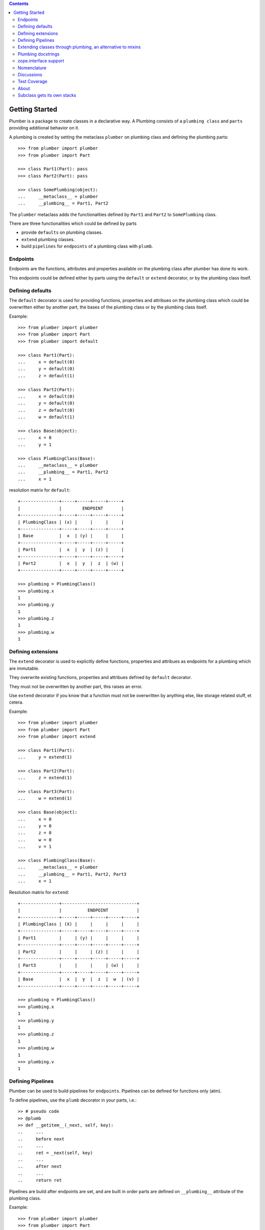 
.. contents::
    :backlinks: entry
    :depth: 2

Getting Started
===============

Plumber is a package to create classes in a declarative way. A Plumbing
consists of a ``plumbing class`` and ``parts`` providing additional behavior
on it.

A plumbing is created by setting the metaclass ``plumber`` on plumbing class
and defining the plumbing parts::

    >>> from plumber import plumber
    >>> from plumber import Part
    
    >>> class Part1(Part): pass
    >>> class Part2(Part): pass
    
    >>> class SomePlumbing(object):
    ...     __metaclass__ = plumber
    ...     __plumbing__ = Part1, Part2

The ``plumber`` metaclass adds the functionalities defined by ``Part1`` and 
``Part2`` to ``SomePlumbing`` class.

There are three functionalities which could be defined by parts

- provide ``defaults`` on plumbing classes.
- ``extend`` plumbing classes.
- build ``pipelines`` for ``endpoints`` of a plumbing class with ``plumb``.


Endpoints
---------

Endpoints are the functions, attributes and properties available on the
plumbing class after plumber has done its work.

This endpoints could be defined either by parts using the ``default`` or
``extend`` decorator, or by the plumbing class itself.


Defining defaults
-----------------

The ``default`` decorator is used for providing functions, properties and
attribues on the plumbing class which could be overwritten either by another
part, the bases of the plumbing class or by the plumbing class itself.

Example::
    
    >>> from plumber import plumber
    >>> from plumber import Part
    >>> from plumber import default
    
    >>> class Part1(Part):
    ...     x = default(0)
    ...     y = default(0)
    ...     z = default(1)
    
    >>> class Part2(Part):
    ...     x = default(0)
    ...     y = default(0)
    ...     z = default(0)
    ...     w = default(1)
    
    >>> class Base(object):
    ...     x = 0
    ...     y = 1
    
    >>> class PlumbingClass(Base):
    ...     __metaclass__ = plumber
    ...     __plumbing__ = Part1, Part2
    ...     x = 1

resolution matrix for ``default``::
    
    +---------------+-----+-----+-----+-----+
    |               |        ENDPOINT       |
    +---------------+-----+-----+-----+-----+
    | PlumbingClass | (x) |     |     |     |
    +---------------+-----+-----+-----+-----+
    | Base          |  x  | (y) |     |     |
    +---------------+-----+-----+-----+-----+
    | Part1         |  x  |  y  | (z) |     |
    +---------------+-----+-----+-----+-----+
    | Part2         |  x  |  y  |  z  | (w) |
    +---------------+-----+-----+-----+-----+

    >>> plumbing = PlumbingClass()
    >>> plumbing.x
    1
    >>> plumbing.y
    1
    >>> plumbing.z
    1
    >>> plumbing.w
    1

Defining extensions
-------------------

The ``extend`` decorator is used to explicitly define functions, properties and
attribues as endpoints for a plumbing which are immutable.

They overwrite existing functions, properties and attribues defined by
``default`` decorator.

They must not be overwritten by another part, this raises an error.

Use ``extend`` decorator if you know that a function must not be overwritten
by anything else, like storage related stuff, et cetera.

Example::

    >>> from plumber import plumber
    >>> from plumber import Part
    >>> from plumber import extend
    
    >>> class Part1(Part):
    ...     y = extend(1)
    
    >>> class Part2(Part):
    ...     z = extend(1)
    
    >>> class Part3(Part):
    ...     w = extend(1)
    
    >>> class Base(object):
    ...     x = 0
    ...     y = 0
    ...     z = 0
    ...     w = 0
    ...     v = 1   
    
    >>> class PlumbingClass(Base):
    ...     __metaclass__ = plumber
    ...     __plumbing__ = Part1, Part2, Part3
    ...     x = 1

Resolution matrix for ``extend``::
    
    +---------------+-----------------------------+
    |               |          ENDPOINT           |
    +---------------+-----+-----+-----+-----+-----+
    | PlumbingClass | (X) |     |     |     |     |
    +---------------+-----+-----+-----+-----+-----+
    | Part1         |     | (y) |     |     |     |
    +---------------+-----+-----+-----+-----+-----+
    | Part2         |     |     | (z) |     |     |
    +---------------+-----+-----+-----+-----+-----+
    | Part3         |     |     |     | (w) |     |
    +---------------+-----+-----+-----+-----+-----+
    | Base          |  x  |  y  |  z  |  w  | (v) |
    +---------------+-----+-----+-----+-----+-----+
    
    >>> plumbing = PlumbingClass()
    >>> plumbing.x
    1
    >>> plumbing.y
    1
    >>> plumbing.z
    1
    >>> plumbing.w
    1
    >>> plumbing.v
    1


Defining Pipelines
------------------

Plumber can be used to build pipelines for ``endpoints``. Pipelines can be
defined for functions only (atm).

To define pipelines, use the ``plumb`` decorator in your parts, i.e.::
    
    >> # pseudo code
    >> @plumb
    >> def __getitem__(_next, self, key):
    ..     ...
    ..     before next
    ..     ...
    ..     ret = _next(self, key)
    ..     ...
    ..     after next
    ..     ...
    ..     return ret

Pipelines are build after endpoints are set, and are built in order parts are
defined on ``__plumbing__`` attribute of the plumbing class.

Example::
    
    >>> from plumber import plumber
    >>> from plumber import Part
    >>> from plumber import plumb
    
    >>> class Part1(Part):
    ...     @plumb
    ...     def x(_next, self):
    ...         print 'Part1.x begin'
    ...         _next(self)
    ...         print 'Part1.x end'
    ...     @plumb
    ...     def y(_next, self):
    ...         print 'Part1.y begin'
    ...         _next(self)
    ...         print 'Part1.y end'
    
    >>> class Part2(Part):
    ...     @plumb
    ...     def y(_next, self):
    ...         print 'Part2.y begin'
    ...         _next(self)
    ...         print 'Part2.y end'
    
    >>> class Part3(Part):
    ...     @plumb
    ...     def z(_next, self):
    ...         print 'Part3.z begin'
    ...         _next(self)
    ...         print 'Part3.z end'
    
    >>> class PlumbingClass(object):
    ...     __metaclass__ = plumber
    ...     __plumbing__ = Part1, Part2, Part3
    ...     def x(self):
    ...         print 'x endpoint'
    ...     def y(self):
    ...         print 'y endpoint'
    ...     def z(self):
    ...         print 'z endpoint'

Resolution matrix for ``plumb``::
    
    +---+-------+-------+-------+----------+
    |   | Part1 | Part2 | Part3 | ENDPOINT |
    +---+-------+-------+-------+----------+
    |   |    ----------------------->      |
    | E |   x   |       |       |    x     |
    | N |    <-----------------------      |
    + T +-------+-------+-------+----------+
    | R |    ------> --------------->      |
    | A |   y   |   y   |       |    y     |
    | N |    <------ <---------------      |
    + C +-------+-------+-------+----------+
    | E |       |       |    ------->      |
    |   |       |       |   z   |    z     |
    |   |       |       |    <-------      |
    +---+-------+-------+-------+----------+
    
    >>> plumbing = PlumbingClass()
    >>> plumbing.x()
    Part1.x begin
    x endpoint
    Part1.x end
    
    >>> plumbing.y()
    Part1.y begin
    Part2.y begin
    y endpoint
    Part2.y end
    Part1.y end
    
    >>> plumbing.z()
    Part3.z begin
    z endpoint
    Part3.z end


Plumbing chains and usual subclassing
~~~~~~~~~~~~~~~~~~~~~~~~~~~~~~~~~~~~~

A class that will serve as normal base class for our plumbing::

    >>> class Base(object):
    ...     def foo(self):
    ...         print "Base.foo"

Two parts for the plumbing: the ``plumb`` decorator makes the methods part of
the plumbing, they are classmethods of the part declaring them ``prt``, via
``_next`` they call the next method and ``self`` is an instance of the
plumbing::

    >>> class Part1(Part):
    ...     @plumb
    ...     def foo(_next, self):
    ...         print "Part1.foo start"
    ...         _next(self)
    ...         print "Part1.foo stop"

    >>> class Part2(Part):
    ...     @plumb
    ...     def foo(_next, self):
    ...         print "Part2.foo start"
    ...         _next(self)
    ...         print "Part2.foo stop"

.. attention:: ``self`` is not an instance of the part class, but an
  instance of plumbing class. The system is designed so the code you write in
  plumbing methods looks as similar as possible to the code you would write
  directly on the class.


A plumbing based on ``Base`` and using the parts ``Part1`` and ``Part2``::

    >>> class PlumbingClass(Base):
    ...     __metaclass__ = plumber
    ...     __plumbing__ = Part1, Part2
    ...
    ...     def foo(self):
    ...         print "PlumbingClass.foo start"
    ...         super(PlumbingClass, self).foo()
    ...         print "PlumbingClass.foo stop"

Methods provided by the parts sit in front of methods declared by the class
and its base classes::

    >>> plumbing = PlumbingClass()
    >>> plumbing.foo()
    Part1.foo start
    Part2.foo start
    PlumbingClass.foo start
    Base.foo
    PlumbingClass.foo stop
    Part2.foo stop
    Part1.foo stop

The parts are not in the class' method resolution order::

    >>> PlumbingClass.__mro__
    (<class 'PlumbingClass'>,
     <class 'Base'>,
     <type 'object'>)

    >>> issubclass(PlumbingClass, Base)
    True
    >>> issubclass(PlumbingClass, Part1)
    False
    >>> issubclass(PlumbingClass, Part2)
    False

The plumbing can be subclassed like a normal class::

    >>> class SubOfPlumbingClass(PlumbingClass):
    ...     def foo(self):
    ...         print "SubOfPlumbingClass.foo start"
    ...         super(SubOfPlumbingClass, self).foo()
    ...         print "SubOfPlumbingClass.foo stop"

    >>> subofplumbing = SubOfPlumbingClass()
    >>> subofplumbing.foo()
    SubOfPlumbingClass.foo start
    Part1.foo start
    Part2.foo start
    PlumbingClass.foo start
    Base.foo
    PlumbingClass.foo stop
    Part2.foo stop
    Part1.foo stop
    SubOfPlumbingClass.foo stop

.. note:: A class inherits the ``__metaclass__`` declaration from base classes.
  The ``plumber`` metaclass is called for ``PlumbingClass`` **and**
  ``SubOfPlumbingClass``. However, it will only get active for a class that
  declares a ``__plumbing__`` itself and otherwise just calls ``type``, the
  default metaclass for new-style classes.


Passing parameters to methods in a plumbing chain
~~~~~~~~~~~~~~~~~~~~~~~~~~~~~~~~~~~~~~~~~~~~~~~~~
Parameters to plumbing methods are passed in via keyword arguments - there is
no sane way to do this via positional arguments (see section Default
attributes for application to ``__init__`` plumbing)::

    >>> class Part1(Part):
    ...     @plumb
    ...     def foo(_next, self, *args, **kw):
    ...         print "Part1.foo: args=%s" % (args,)
    ...         print "Part1.foo: kw=%s" % (kw,)
    ...         self.p1 = kw.pop('p1', None)
    ...         _next(self, *args, **kw)

    >>> class Part2(Part):
    ...     @plumb
    ...     def foo(_next, self, *args, **kw):
    ...         print "Part2.foo: args=%s" % (args,)
    ...         print "Part2.foo: kw=%s" % (kw,)
    ...         self.p2 = kw.pop('p2', None)
    ...         _next(self, *args, **kw)

    >>> class PlumbingClass(object):
    ...     __metaclass__ = plumber
    ...     __plumbing__ = Part1, Part2
    ...     def foo(self, *args, **kw):
    ...         print "PlumbingClass.foo: args=%s" % (args,)
    ...         print "PlumbingClass.foo: kw=%s" % (kw,)

The plumbing parts pick what they need, the remainging keywords and all
positional arguments are just passed through to the plumbing class::

    >>> foo = PlumbingClass()
    >>> foo.foo('blub', p1='p1', p2='p2', plumbing='plumbing')
    Part1.foo: args=('blub',)
    Part1.foo: kw={'p2': 'p2', 'plumbing': 'plumbing', 'p1': 'p1'}
    Part2.foo: args=('blub',)
    Part2.foo: kw={'p2': 'p2', 'plumbing': 'plumbing'}
    PlumbingClass.foo: args=('blub',)
    PlumbingClass.foo: kw={'plumbing': 'plumbing'}


End-points for plumbing chains
~~~~~~~~~~~~~~~~~~~~~~~~~~~~~~
Plumbing chains need a normal method to serve as end-point::

    >>> class Part1(Part):
    ...     @plumb
    ...     def foo(_next, self):
    ...         pass

    >>> class PlumbingClass(object):
    ...     __metaclass__ = plumber
    ...     __plumbing__ = Part1
    Traceback (most recent call last):
      ...
    AttributeError: type object 'PlumbingClass' has no attribute 'foo'

It is looked up on the class with ``getattr``, after the plumbing pipeline is
processed, but before it is installed on the class.

It can be provided by the plumbing class itself::

    >>> class Part1(Part):
    ...     @plumb
    ...     def foo(_next, self):
    ...         print "Part1.foo start"
    ...         _next(self)
    ...         print "Part1.foo stop"

    >>> class PlumbingClass(object):
    ...     __metaclass__ = plumber
    ...     __plumbing__ = Part1
    ...
    ...     def foo(self):
    ...         print "PlumbingClass.foo"

    >>> plumbing = PlumbingClass().foo()
    Part1.foo start
    PlumbingClass.foo
    Part1.foo stop

It can be provided by a base class of the plumbing class::

    >>> class Base(object):
    ...     def foo(self):
    ...         print "Base.foo"

    >>> class Part1(Part):
    ...     @plumb
    ...     def foo(_next, self):
    ...         print "Part1.foo start"
    ...         _next(self)
    ...         print "Part1.foo stop"

    >>> class PlumbingClass(Base):
    ...     __metaclass__ = plumber
    ...     __plumbing__ = Part1

    >>> plumbing = PlumbingClass().foo()
    Part1.foo start
    Base.foo
    Part1.foo stop

Further it can be provided by a plumbing part with the ``default`` or
``extend`` decorators (see Extending classes, an alternative to mixins), it
will be put on the plumbing class, before the end point it looked up and
therefore behaves exactly like the method would be declared on the class
itself.


Plumbing for property getter, setter and deleter.
~~~~~~~~~~~~~~~~~~~~~~~~~~~~~~~~~~~~~~~~~~~~~~~~~
Properties with named functions, non-decorated
^^^^^^^^^^^^^^^^^^^^^^^^^^^^^^^^^^^^^^^^^^^^^^
::
    >>> class Base(object):
    ...     def get_a(self):
    ...         return self._a
    ...     def set_a(self, val):
    ...         self._a = val
    ...     def del_a(self):
    ...         del self._a
    ...     a = property(get_a, set_a, del_a)

    >>> class ClassInheritingProperty(Base):
    ...     pass

    >>> cip = ClassInheritingProperty()
    >>> hasattr(cip, '_a')
    False
    >>> cip.a = 1
    >>> cip._a
    1
    >>> cip.a
    1
    >>> del cip.a
    >>> hasattr(cip, '_a')
    False

A property is realised by a property descriptor object in the ``__dict__`` of
the class defining it::

    >>> Base.__dict__['a']
    <property object at 0x...>

    >>> Base.__dict__['a'].fset(cip, 2)
    >>> Base.__dict__['a'].fget(cip)
    2
    >>> Base.__dict__['a'].fdel(cip)

From now on we skip the deleter.

If you want to change an aspect of a property, you need to redefine it, except
if it uses lambda abstraction (see below). As the function used as getter is
also in the Base class' ``__dict__`` we can use it, saving some overhead::

    >>> class ClassOverridingProperty(Base):
    ...     def get_a(self):
    ...         return 2 * super(ClassOverridingProperty, self).get_a()
    ...     a = property(get_a, Base.set_a)

    >>> cop = ClassOverridingProperty()
    >>> cop.a = 5
    >>> cop.a
    10

Properties with decorated or unnamed getter
^^^^^^^^^^^^^^^^^^^^^^^^^^^^^^^^^^^^^^^^^^^
In case the property is realised by a decorated function or a single lambda -
both cases result in a read-only property - the function used as getter is not
anymore in the class' ``__dict__``::

    >>> class PropWithoutDictFuncBase(object):
    ...     @property
    ...     def a(self):
    ...         return self._a
    ...     b = property(lambda self: self._b)

    >>> class PropWithoutDictFunc(PropWithoutDictFuncBase):
    ...     @property
    ...     def a(self):
    ...         return 2 * super(PropWithoutDictFunc, self).a
    ...     b = property(lambda self: 3 * super(PropWithoutDictFunc, self).b)

    >>> pwdf = PropWithoutDictFunc()
    >>> pwdf._a = 2
    >>> pwdf._b = 2
    >>> pwdf.a
    4
    >>> pwdf.b
    6

Lambda abstraction
^^^^^^^^^^^^^^^^^^
If a base class uses lambdas to add a layer of abstraction it is easier to
override a single aspect, but adds another call (see Benchmarking below)::

    >>> class LambdaBase(object):
    ...     def get_a(self):
    ...         return self._a
    ...     def set_a(self, val):
    ...         self._a = val
    ...     a = property(
    ...             lambda self: self.get_a(),
    ...             lambda self, val: self.set_a(val),
    ...             )

    >>> class ClassInheritingLambdaProperty(LambdaBase):
    ...     def get_a(self):
    ...         return 3 * super(ClassInheritingLambdaProperty, self).get_a()

    >>> cilp = ClassInheritingLambdaProperty()
    >>> cilp.a = 2
    >>> cilp.a
    6

Plumbing of a property that uses lambda abstraction
^^^^^^^^^^^^^^^^^^^^^^^^^^^^^^^^^^^^^^^^^^^^^^^^^^^
Aspects of a property that uses lambda abstraction are easily plumbed::

    >>> class LambdaBase(object):
    ...     def get_a(self):
    ...         return self._a
    ...     def set_a(self, val):
    ...         self._a = val
    ...     a = property(
    ...             lambda self: self.get_a(),
    ...             lambda self, val: self.set_a(val),
    ...             )

    >>> class PropertyPlumbing(Part):
    ...     @plumb
    ...     def get_a(_next, self):
    ...         return 4 * _next(self)

    >>> class PlumbedLambdaProperty(LambdaBase):
    ...     __metaclass__ = plumber
    ...     __plumbing__ = PropertyPlumbing

    >>> plp = PlumbedLambdaProperty()
    >>> plp.a = 4
    >>> plp.a
    16

Plumbing properties that do not use lambda abstraction
^^^^^^^^^^^^^^^^^^^^^^^^^^^^^^^^^^^^^^^^^^^^^^^^^^^^^^
::
#XXX#    >>> def set_a(self, val):
#XXX#    ...     self._a = val
#XXX#
#XXX#    >>> def del_a(self):
#XXX#    ...     del self._a
#XXX#
#XXX#    >>> class Base(object):
#XXX#    ...     a = property(lambda self: self._a, set_a, del_a)
#XXX#
#XXX#    >>> class Notify(Part):
#XXX#    ...     def get_a(_next, self):
#XXX#    ...         print "Getting a"
#XXX#    ...         return _next(self)
#XXX#    ...     def set_a(_next, self, val):
#XXX#    ...         print "Setting a"
#XXX#    ...         _next(self, val)
#XXX#    ...     def del_a(_next, self):
#XXX#    ...         print "Deleting a"
#XXX#    ...         _next(self)
#XXX#    ...     a = plumb(property(get_a, set_a, del_a))
#XXX#
#XXX#    >>> class Multiply(Part):
#XXX#    ...     def get_a(_next, self):
#XXX#    ...         return _next(self) * 2
#XXX#    ...     def set_a(_next, self, val):
#XXX#    ...         _next(self, val)
#XXX#    ...     def del_a(_next, self):
#XXX#    ...         _next(self)
#XXX#    ...     a = plumb(property(get_a, set_a, del_a))
#XXX#
#XXX#    >>> class Plumbing(Base):
#XXX#    ...     __metaclass__ = plumber
#XXX#    ...     __plumbing__ = Notify, Multiply
#XXX#
#XXX#    >>> plumbing = Plumbing()
#XXX#    >>> hasattr(plumbing, '_a')
#XXX#    False
#XXX#    >>> plumbing.a = 8
#XXX#    Setting a
#XXX#    >>> plumbing.a
#XXX#    Getting a
#XXX#    16
#XXX#    >>> hasattr(plumbing, '_a')
#XXX#    True
#XXX#    >>> del plumbing.a
#XXX#    Deleting a
#XXX#    >>> hasattr(plumbing, '_a')
#XXX#    False
#XXX#
#XXX#A base class has a readonly property, a plumbing property plumbs in::
#XXX#
#XXX#    >>> class Base(object):
#XXX#    ...     _foo = 5
#XXX#    ...     @property
#XXX#    ...     def foo(self):
#XXX#    ...         return self._foo
#XXX#
#XXX#    >>> class Part(Part):
#XXX#    ...     @plumb
#XXX#    ...     @property
#XXX#    ...     def foo(_next, self):
#XXX#    ...         return 3 * _next(self)
#XXX#
#XXX#    >>> class Plumbing(Base):
#XXX#    ...     __metaclass__ = plumber
#XXX#    ...     __plumbing__ = Part
#XXX#
#XXX#    >>> plumbing = Plumbing()
#XXX#    >>> plumbing.foo
#XXX#    15
#XXX#    >>> plumbing.foo = 10
#XXX#    Traceback (most recent call last):
#XXX#      ...
#XXX#    AttributeError: can't set attribute
#XXX#
#XXX#Extend the attribute to make it writable::
#XXX#
#XXX#    >>> class Part(Part):
#XXX#    ...     @plumb
#XXX#    ...     @property
#XXX#    ...     def foo(_next, self):
#XXX#    ...         return 3 * _next(self)
#XXX#    ...     @foo.setter
#XXX#    ...     def foo(_next, self, val):
#XXX#    ...         _next(self, val)
#XXX#
#XXX#    >>> class Plumbing(Base):
#XXX#    ...     __metaclass__ = plumber
#XXX#    ...     __plumbing__ = Part
#XXX#
#XXX#    >>> plumbing = Plumbing()
#XXX#    >>> plumbing.foo
#XXX#    15
#XXX#
#XXX##    >>> plumbing.foo = 10
#XXX##    >>> plumbing.foo
#XXX##    30


Extending classes through plumbing, an alternative to mixins
------------------------------------------------------------

Why? It's more fun.

.. contents::
    :backlinks: entry
    :local:

Extending a class
~~~~~~~~~~~~~~~~~
A part can put arbitrary attributes onto a class as if they were declared on it::

    >>> class Part1(Part):
    ...     foo = extend(False)

    >>> class PlumbingClass(object):
    ...     __metaclass__ = plumber
    ...     __plumbing__ = Part1

The attribute is defined on the class, setting it on an instance will store the
value in the instance's ``__dict__``::

    >>> PlumbingClass.foo
    False
    >>> plumbing = PlumbingClass()
    >>> plumbing.foo
    False
    >>> plumbing.foo = True
    >>> plumbing.foo
    True
    >>> PlumbingClass.foo
    False

If the attribute collides with one already declared on the class, an exception
is raised::

    >>> class Part1(Part):
    ...     foo = extend(False)

    >>> class PlumbingClass(object):
    ...     __metaclass__ = plumber
    ...     __plumbing__ = Part1
    ...     foo = False
    Traceback (most recent call last):
      ...
    PlumbingCollision:
        Plumbing class
      with:
        <extend 'foo' of <class 'Part1'> payload=False>

XXX: increase verbosity of exception

Also, if two parts try to extend an attribute with the same name, an
exception is raised. The situation before processing the second part is
exactly as if the method was declared on the class itself::

not a collision, both extend want the same::

    >>> class Part1(Part):
    ...     foo = extend(False)

    >>> class Part2(Part):
    ...     foo = extend(False)

    >>> class PlumbingClass(object):
    ...     __metaclass__ = plumber
    ...     __plumbing__ = Part1, Part2

a collision::

    >>> class Part1(Part):
    ...     foo = extend(False)

    >>> class Part2(Part):
    ...     foo = extend(True)

    >>> class PlumbingClass(object):
    ...     __metaclass__ = plumber
    ...     __plumbing__ = Part1, Part2
    Traceback (most recent call last):
      ...
    PlumbingCollision:
        <extend 'foo' of <class 'Part1'> payload=False>
      with:
        <extend 'foo' of <class 'Part2'> payload=True>

Extending a method needed by a part earlier in the chain works::

    >>> class Part1(Part):
    ...     @plumb
    ...     def foo(_next, self):
    ...         print "Part1.foo start"
    ...         _next(self)
    ...         print "Part1.foo stop"

    >>> class Part2(Part):
    ...     @extend
    ...     def foo(self):
    ...         print "Part2.foo"

    >>> class PlumbingClass(object):
    ...     __metaclass__ = plumber
    ...     __plumbing__ = Part1, Part2

    >>> PlumbingClass().foo()
    Part1.foo start
    Part2.foo
    Part1.foo stop

Extended methods close pipelines, adding a plumbing method afterwards raises an
exception::

    >>> class Part1(Part):
    ...     @extend
    ...     def foo(self):
    ...         pass

    >>> class Part2(Part):
    ...     @plumb
    ...     def foo(_next, self):
    ...         pass

    >>> class Part3(Part):
    ...     @extend
    ...     def foo(_next, self):
    ...         pass

    >>> class PlumbingClass(object):
    ...     __metaclass__ = plumber
    ...     __plumbing__ = Part1, Part2, Part3
    Traceback (most recent call last):
      ...
    PlumbingCollision:
        <extend 'foo' of <class 'Part1'> payload=<function foo at 0x...>>
      with:
        <extend 'foo' of <class 'Part3'> payload=<function foo at 0x...>>

It is possible to make super calls from within the method added by the part::

    >>> class Base(object):
    ...     def foo(self):
    ...         print "Base.foo"

    >>> class Part1(Part):
    ...     @extend
    ...     def foo(self):
    ...         print "Part1.foo start"
    ...         super(self.__class__, self).foo()
    ...         print "Part1.foo stop"

    >>> class PlumbingClass(Base):
    ...     __metaclass__ = plumber
    ...     __plumbing__ = Part1

    >>> plumbing = PlumbingClass()
    >>> plumbing.foo()
    Part1.foo start
    Base.foo
    Part1.foo stop

Extension is used if a part relies on a specific attribute value, most common
the case with functions. If a part provides a setting it uses a default
value (see next section).

Default attributes
~~~~~~~~~~~~~~~~~~
Parts that use parameters, provide defaults that are overridable. Further it
should enable setting these parameters through a ``__init__`` plumbing method::

    >>> class Part1(Part):
    ...     foo = default(False)
    ...     @plumb
    ...     def __init__(_next, self, *args, **kw):
    ...         if 'foo' in kw:
    ...             self.foo = kw.pop('foo')
    ...         _next(self, *args, **kw)

    >>> class Plumbing(object):
    ...     __metaclass__ = plumber
    ...     __plumbing__ = Part1
    ...     def __init__(self, bar=None):
    ...         self.bar = bar

The default value is set in the class' ``__dict__``::

    >>> Plumbing.foo
    False
    >>> plumbing = Plumbing()
    >>> plumbing.foo
    False
    >>> 'foo' in plumbing.__dict__
    False

Setting the value on the instance is persistent and the class' value is
untouched::

    >>> plumbing.foo = True
    >>> plumbing.foo
    True
    >>> Plumbing.foo
    False

Values can be provided to ``__init__``::

    >>> plumbing = Plumbing(bar=42, foo=True)
    >>> plumbing.foo
    True
    >>> Plumbing.foo
    False
    >>> plumbing.bar
    42

The innermost part prodiving a default value is taken, other defaults are
ignored::

    >>> class One(Part):
    ...     foo = default(1)

    >>> class Two(Part):
    ...     foo = default(2)
    ...     bar = default(foo)

    >>> class Plumbing(object):
    ...     __metaclass__ = plumber
    ...     __plumbing__ = One, Two

    >>> Plumbing.foo
    1
    >>> Plumbing.bar
    2

    >>> class Plumbing(object):
    ...     __metaclass__ = plumber
    ...     __plumbing__ = Two, One

    >>> Plumbing.foo
    2

An attribute declared on the class overwrites ``default`` attributes::

    >>> class Plumbing(object):
    ...     __metaclass__ = plumber
    ...     __plumbing__ = One, Two
    ...     foo = None

    >>> print Plumbing.foo
    None

``Extend`` overrules ``default``::

#XXX#    >>> class Default(Part):
#XXX#    ...     foo = default('default')
#XXX#
#XXX#    >>> class Extend(Part):
#XXX#    ...     foo = extend('extend')
#XXX#
#XXX#    >>> class Plumbing(object):
#XXX#    ...     __metaclass__ = plumber
#XXX#    ...     __plumbing__ = Extend, Default
#XXX#
#XXX#    >>> Plumbing.foo
#XXX#    'extend'
#XXX#
#XXX#    >>> class Plumbing(object):
#XXX#    ...     __metaclass__ = plumber
#XXX#    ...     __plumbing__ = Default, Extend
#XXX#
#XXX#    >>> Plumbing.foo
#XXX#    'extend'
#XXX#
#XXX#    >>> class Plumbing(object):
#XXX#    ...     __metaclass__ = plumber
#XXX#    ...     __plumbing__ = Default, Extend, Default
#XXX#
#XXX#    >>> Plumbing.foo
#XXX#    'extend'
#XXX#
#XXX#``default`` does not interfere with ``extend`` collision detection::
#XXX#
#XXX#    >>> class Plumbing(object):
#XXX#    ...     __metaclass__ = plumber
#XXX#    ...     __plumbing__ = Default, Extend, Default, Extend, Default
#XXX#    Traceback (most recent call last):
#XXX#      ...
#XXX#    PlumbingCollision:
#XXX#        <extend 'foo' of <class 'Extend'> payload=extend>
#XXX#      with:
#XXX#        <extend 'foo' of <class 'Extend'> payload=extend>
#XXX#

``plumb`` and either ``default`` or ``extend`` collide::

#    >>> class Default(Part):
#    ...     foo = default(None)
#
#    >>> class Extend(Part):
#    ...     foo = extend(None)
#
#    >>> class Plumb(Part):
#    ...     @plumb
#    ...     def foo(_next, self):
#    ...         pass
#
#    >>> class Plumbing(object):
#    ...     __metaclass__ = plumber
#    ...     __plumbing__ = Default, Plumb
#    Traceback (most recent call last):
#      ...
#    PlumbingCollision: 'foo'...
#
#    >>> class Plumbing(object):
#    ...     __metaclass__ = plumber
#    ...     __plumbing__ = Extend, Plumb
#    Traceback (most recent call last):
#      ...
#    PlumbingCollision: foo

Extend/default properties
~~~~~~~~~~~~~~~~~~~~~~~~~
The ``extend`` and ``default`` decorators are agnostic to the type of attribute
they are decorating, it works as well on properties.

    >>> class PropPart(Part):
    ...     @extend
    ...     @property
    ...     def foo(self):
    ...         return 5
    ...
    ...     @default
    ...     @property
    ...     def bar(self):
    ...         return 17

    >>> class PlumbingClass(object):
    ...     __metaclass__ = plumber
    ...     __plumbing__ = PropPart

    >>> plumbing = PlumbingClass()
    >>> plumbing.foo
    5
    >>> plumbing.bar
    17


Plumbing docstrings
-------------------

The plumbing's docstring is generated from the ``__doc__`` declared on the
plumbing class followed by part classes' ``__doc__`` in reverse order,
``None`` docstrings are skipped::

    >>> class P1(Part):
    ...     """P1
    ...     """

    >>> class P2(Part):
    ...     pass

    >>> class P3(Part):
    ...     """P3
    ...     """

    >>> class Plumbing(object):
    ...     """Plumbing
    ...     """
    ...     __metaclass__ = plumber
    ...     __plumbing__ = P1, P2, P3

XXX: protect whitespace from testrunner normalization

::

    >>> print Plumbing.__doc__
    P1
    <BLANKLINE>
    P3
    <BLANKLINE>
    Plumbing
    <BLANKLINE>

If all are None the docstring is also None::

    >>> class P1(Part):
    ...     pass

    >>> class P2(Part):
    ...     pass

    >>> class Plumbing(object):
    ...     __metaclass__ = plumber
    ...     __plumbing__ = P1, P2

    >>> print Plumbing.__doc__
    None

Docstrings for the entrance methods are generated alike::

    >>> class P1(Part):
    ...     @plumb
    ...     def foo():
    ...         """P1.foo
    ...         """

    >>> class P2(Part):
    ...     @plumb
    ...     def foo():
    ...         pass

    >>> class P3(Part):
    ...     @plumb
    ...     def foo():
    ...         """P3.foo
    ...         """

    >>> class Plumbing(object):
    ...     __metaclass__ = plumber
    ...     __plumbing__ = P1, P2, P3
    ...     def foo():
    ...         """Plumbing.foo
    ...         """

XXX: protect whitespace from testrunner normalization

::

    >>> print Plumbing.foo.__doc__
    P1.foo
    <BLANKLINE>
    P3.foo
    <BLANKLINE>
    Plumbing.foo
    <BLANKLINE>


zope.interface support
----------------------

The plumber does not depend on ``zope.interface`` but is aware of it. That
means it will try to import it and if available will check plumbing classes
for implemented interfaces and will make the new class implement them, too::

    >>> from zope.interface import Interface
    >>> from zope.interface import implements

A class with an interface that will serve as base::

    >>> class IBase(Interface):
    ...     pass

    >>> class Base(object):
    ...     implements(IBase)

    >>> IBase.implementedBy(Base)
    True

Two parts with corresponding interfaces, one with a base class that also
implements an interface::

    >>> class IPart1(Interface):
    ...     pass

    >>> class Part1(Part):
    ...     blub = 1
    ...     implements(IPart1)

    >>> class IPart2Base(Interface):
    ...     pass

    >>> class Part2Base(Part):
    ...     implements(IPart2Base)

    >>> class IPart2(Interface):
    ...     pass

    >>> class Part2(Part2Base):
    ...     implements(IPart2)

    >>> IPart1.implementedBy(Part1)
    True
    >>> IPart2Base.implementedBy(Part2Base)
    True
    >>> IPart2Base.implementedBy(Part2)
    True
    >>> IPart2.implementedBy(Part2)
    True

A class based on ``Base`` using a plumbing of ``Part1`` and ``Part2`` and
implementing ``IPlumbingClass``::

    >>> class IPlumbingClass(Interface):
    ...     pass

    >>> class PlumbingClass(Base):
    ...     __metaclass__ = plumber
    ...     __plumbing__ = Part1, Part2
    ...     implements(IPlumbingClass)

The directly declared and inherited interfaces are implemented::

    >>> IPlumbingClass.implementedBy(PlumbingClass)
    True
    >>> IBase.implementedBy(PlumbingClass)
    True

The interfaces implemented by the parts are also implemented::

    >>> IPart1.implementedBy(PlumbingClass)
    True
    >>> IPart2.implementedBy(PlumbingClass)
    True
    >>> IPart2Base.implementedBy(PlumbingClass)
    True

An instance of the class provides the interfaces::

    >>> plumbing = PlumbingClass()

    >>> IPlumbingClass.providedBy(plumbing)
    True
    >>> IBase.providedBy(plumbing)
    True
    >>> IPart1.providedBy(plumbing)
    True
    >>> IPart2.providedBy(plumbing)
    True
    >>> IPart2Base.providedBy(plumbing)
    True

The reasoning behind this is: the plumbing classes are behaving as close as
possible to base classes of our class, but without using subclassing.  For an
additional maybe future approach see Discussion.


Nomenclature
------------

The nomenclature is just forming and still inconsistent.

plumber
    Metaclass that creates a plumbing system according to the instructions on
    plumbing parts: ``default``, ``extend`` and ``plumb``.

plumbing (system)
    A plumbing is the result of what the plumber produces. It is built of
    methods declared on base classes, the plumbing class and plumbing parts
    according to ``default``, ``extend`` and ``plumb`` directives. Parts
    involved are listed in a class' ``__plumbing__`` attribute.

pipeline attribute
    The attribute a class uses to define the order of plumbing class to be used
    to create the plumbing.

plumbing class
    Synonymous for plumbing system, but sometimes also only the class that asks
    to be turned into a plumbing, esp. when referring to attributes declared on
    it.

(plumbing) part / part class
    A plumbing part provides attributes to be used for the plumbing through
    ``default``, ``extend`` and ``plumb`` declarations.

``default`` decorator
    Instruct the plumber to set a default value: first default wins, ``extend``
    and declaration on plumbing class takes precedence.

``extend`` decorator
    Instruct the plumber to set an attribute on the plumbing: ``extend``
    overrides ``default``, two ``extend`` collide.

``plumb`` decorator
    Instruct the plumber to make a function part of a plumbing chain and turns
    the function into a classmethod bound to the plumbing part declaring it
    with a signature of: ``def foo(_next, self, *args, **kw)``.
    ``prt`` is the part class declaring it, ``_next`` a wrapper for the next
    method in chain and ``self`` and instance of the plumbing

default attribute
    Attribute set via the ``default`` decorator.

extension attribute
    Attribute set via the ``extend`` decorator.

plumbing method
    Method declared via the ``plumb`` decoarator.

plumbing chain
    The methods of a pipeline with the same name plumbed together. The entrance
    and end-point have the signature of normal methods: ``def foo(self, *args,
    **kw)``. The plumbing chain is a series of nested closures (see ``_next``).

entrance method
    A method with a normal signature. i.e. expecting ``self`` as first
    argument, that is used to enter a plumbing chain. It is a ``_next``
    function. A method declared on the class with the same name, will be
    overwritten, but referenced in the chain as the innermost method, the
    end-point.

``_next`` function
    The ``_next`` function is used to call the next method in a chain: in case of
    a plumbing method, a wrapper of it that passes the correct next ``_next``
    as first argument and in case of an end-point, just the end-point method
    itself.

end-point (method)
    Method retrieved from the plumbing class with ``getattr()``, before setting
    the entrance method on the class. It is provided with the following
    precedence:

    1. plumbing class itself,
    2. plumbing extension attribute,
    3. plumbing default attribute,
    4. bases of the plumbing class.


Discussions
-----------

.. contents::
    :backlinks: entry
    :local:

Where is the plumbing
~~~~~~~~~~~~~~~~~~~~~
It is in front of the class and its MRO. If you feel it should be between the
class and its base classes, consider subclassing the class that uses the
plumbing system and put your code there. If you have a strong point why this is
not a solution, please let us know. However, the point must be stronger than
saving 3 lines of which two are pep8-conform whitespace.

Signature of _next function
~~~~~~~~~~~~~~~~~~~~~~~~~~~
Currently ``self`` needs to be passed to the ``_next`` function. This could be
wrapped, too. However, it might enable cool stuff, because you can decide to
pass something else than self to be processed further.

Implementation of this would slightly increase the complexity in the plumber,
result in less flexibility, but save passing ``self`` to ``_next``.

Instance based plumbing system
~~~~~~~~~~~~~~~~~~~~~~~~~~~~~~
At various points it felt tempting to be able to instantiate plumbing elements
to configure them. For that we need ``__init__``, which woul mean that plumbing
``__init__`` would need a different name, eg. ``prt_``-prefix. Consequently
this could then be done for all plumbing methods instead of decorating them.
The decorator is really just used for marking them and turning them into
classmethods. The plumbing decorator is just a subclass of the classmethod
decorator.

Reasoning why currently the methods are not prefixed and are classmethods:
Plumbing elements are simply not meant to be normal classes. Their methods have
the single purpose to be called as part of some other class' method calls,
never directly. Configuration of plumbing elements can either be achieved by
subclassing them or by putting the configuration on the objects/class they are
used for.

The current system is slim, clear and easy to use. An instance based plumbing
system would be far more complex. It could be implemented to exist alongside
the current system. But it won't be implemented by us, without seeing a real use
case first.

Different zope.interface.Interfaces for plumbing and created class
~~~~~~~~~~~~~~~~~~~~~~~~~~~~~~~~~~~~~~~~~~~~~~~~~~~~~~~~~~~~~~~~~~
A different approach to the currently implemented system is having different
interfaces for the parts and the class that is created::

    #    >>> class IPart1Behaviour(Interface):
    #    ...     pass
    #
    #    >>> class Part1(Part):
    #    ...     implements(IPart1)
    #    ...     interfaces = (IPart1Behaviour,)
    #
    #    >>> class IPart2(Interface):
    #    ...     pass
    #
    #    >>> class Part2(Part):
    #    ...     implements(IPart2)
    #    ...     interfaces = (IPart2Behaviour,)
    #
    #    >>> IUs.implementedBy(Us)
    #    True
    #    >>> IBase.implementedBy(Us)
    #    True
    #    >>> IPart1.implementedBy(Us)
    #    False
    #    >>> IPart2.implementedBy(Us)
    #    False
    #    >>> IPart1Behaviour.implementedBy(Us)
    #    False
    #    >>> IPart2Behaviour.implementedBy(Us)
    #    False

Same reasoning as before: up to now unnecessary complexity. It could make sense
in combination with an instance based plumbing system and could be implemented
as part of it alongside the current class based system.

Implicit subclass generation
~~~~~~~~~~~~~~~~~~~~~~~~~~~~
Currently the whole plumbing system is implemented within one class that is
based on the base classes defined in the class declaration. During class
creation the plumber determines all functions involved in the plumbing,
generates pipelines of methods and plumbs them together.

An alternative approach would be to take one plumbing elements after another
and create a subclass chain. However, I currently don't know how this could be
achieved, believe that it is not possible and think that the current approach
is better.

Dynamic Plumbing
~~~~~~~~~~~~~~~~
The plumber could replace the ``__plumbing__`` attribute with a property of the
same name. Changing the attribute during runtime would result in a plumbing
specific to the object. A plumbing cache could further be used to reduce the
number of plumbing chains in case of many dynamic plumbings. Realised eg by a
descriptor.


Test Coverage
-------------

XXX: automatic update of coverage report

Summary of the test coverage report::

    lines   cov%   module   (path)
        5   100%   plumber.__init__
      157    92%   plumber._instructions
       41   100%   plumber._part
       50   100%   plumber._plumber
       10   100%   plumber.exceptions
       18   100%   plumber.tests._globalmetaclasstest
       16   100%   plumber.tests.test_


Detailed
~~~~~~~~
XXX: Would this be sane to have here? Include coverage files as preformatted?


About
-----

Contributors
~~~~~~~~~~~~
- Florian Friesdorf <flo@chaoflow.net>
- Robert Niederreiter <rnix@squarewave.at>
- Jens W. Klein <jens@bluedynamics.com>
- Attila Oláh
- thanks to WSGI for the concept
- thanks to #python (for trying) to block stupid ideas


Changes
~~~~~~~
- stage1 in __new__, stage2 in __init__, setting of __name__ now works
  [chaoflow 2011-01-25]

- instructions recognize equal instructions
  [chaoflow 2011-01-24]

- instructions from base classes now like subclass inheritance [chaoflow 2011
  [chaoflow 2011-01-24]

- doctest order now plumbing order: P1, P2, PlumbingClass, was PlumbingClass,
  P1, P2
  [chaoflow 2011-01-24]

- merged docstring instruction into plumb
  [chaoflow 2011-01-24]

- plumber instead of Plumber
  [chaoflow 2011-01-24]

- plumbing methods are not classmethods of part anymore
  [chaoflow 2011-01-24]

- complete rewrite
  [chaoflow 2011-01-22]

- prt instead of cls
  [chaoflow, rnix 2011-01-19

- default, extend, plumb
  [chaoflow, rnix 2011-01-19]

- initial
  [chaoflow, 2011-01-04]


TODO
~~~~
- traceback should show in which plumbing class we are, not something inside
  the plumber. yafowil is doing it. jensens: would you be so kind.
- verify behaviour with pickling
- verify behaviour with ZODB persistence
- subclassing for plumbing parts
- plumbing of property getter, setter and deleter for non-lambda properties


Disclaimer
~~~~~~~~~~

TODO




Subclass gets its own stacks
----------------------------

    >>> class Part1(Part):
    ...     a = extend(1)

    >>> class Base(object):
    ...     __metaclass__ = plumber
    ...     __plumbing__ = Part1

    >>> class Sub(Base):
    ...     __plumbing__ = Part1

